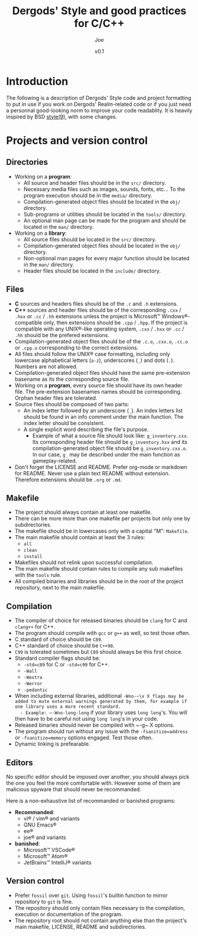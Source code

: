 #+TITLE: Dergods' Style and good practices for C/C++
#+AUTHOR: Joe
#+DATE: v0.1
#+LATEX_CLASS: article
#+LATEX_CLASS_OPTIONS: [a4paper]
#+LATEX_HEADER: \usepackage[margin=1.0in]{geometry}
#+LATEX_HEADER: \usepackage[utf8]{inputenc}
#+LATEX_HEADER: \usepackage[dvipsnames]{xcolor}
#+LATEX_HEADER: \definecolor{mypink1}{rgb}{0.858, 0.188, 0.478}
#+LATEX_HEADER: \let\OldTexttt\texttt
#+LATEX_HEADER: \renewcommand{\texttt}[1]{%
#+LATEX_HEADER:     \OldTexttt{%
#+LATEX_HEADER:         \colorbox{gray}{%
#+LATEX_HEADER:             \color{black} #1%
#+LATEX_HEADER:         }%
#+LATEX_HEADER:     }%
#+LATEX_HEADER: }%

* Introduction
The following is a description of Dergods' Style code and project
formatting to put in use if you work on Dergods' Realm-related code or if you
just need a personnal good-looking norm to improve your code readablity. It
is heavily inspired by BSD [[https://www.freebsd.org/cgi/man.cgi?query=style&apropos=0&sektion=0&manpath=FreeBSD+12.1-RELEASE+and+Ports&arch=default&format=html][style(9)]],
with some changes.

* Projects and version control
** Directories
   - Working on a *program*:
      - All source and header files should be in the ~src/~ directory.
      - Necessary media files such as images, sounds, fonts, etc... To the program execution should be in the ~media/~ directory.
      - Compilation-generated object files should be located in the ~obj/~ directory.
      - Sub-programs or utilities should be located in the ~tools/~ directory.
      - An optional man page can be made for the program and should be located in the ~man/~ directory.
   - Working on a *library*:
      - All source files should be located in the ~src/~ directory.
      - Compilation-generated object files should be located in the ~obj/~ directory.
      - Non-optional man pages for every major function should be located in the ~man/~ directory.
      - Header files should be located in the ~include/~ directory.

** Files
   - *C* sources and headers files should be of the ~.c~ and ~.h~ extensions.
   - *C++* sources and header files should be of the corresponding ~.cxx~ / ~.hxx~ or ~.cc~ / ~.hh~ extensions unless the project is Microsoft™ Windows®-compatible only, then extensions should be ~.cpp~ / ~.hpp~. If the project is compatible with any UNIX®-like operating system, ~.cxx~ / ~.hxx~ or ~.cc~ / ~.hh~ should be the prefered extensions.
   - Compilation-generated object files should be of the ~.c.o~, ~.cxx.o~, ~.cc.o~ or ~.cpp.o~ corresponding to the correct extensions.
   - All files should follow the UNIX® case formatting, including only lowercase alphabetical letters (~a-z~), underscores (~_~) and dots (~.~). Numbers are not allowed.
   - Compilation-generated object files should have the same pre-extension basename as its the corresponding source file.
   - Working on a *program*, every source file should have its own header file. The pre-extension basenames names should be corresponding. Orphan header files are tolerated.
   - Source files should be composed of two parts:
      - An index letter followed by an underscore (~_~). An index letters list should be found in an info comment under the main function. The index letter should be consistent.
      - A single explicit word describing the file's purpose.
         - Example of what a source file should look like: ~g_inventory.cxx~. Its corresponding header file should be ~g_inventory.hxx~ and its compilation-generated object file should be ~g_inventory.cxx.o~. In our case, ~g_~ may be described under the main function as gameplay-related.
   - Don't forget the LICENSE and README. Prefer org-mode or markdown for README. Never use a plain text README without extension. Therefore extensions should be ~.org~ or ~.md~.

** Makefile
   - The project should always contain at least one makefile.
   - There can be more more than one makefile per projects but only one by subdirectories.
   - The makefile should be in lowercases only with a capital "M": ~Makefile~.
   - The main makefile should contain at least the 3 rules:
      - ~all~
      - ~clean~
      - ~install~
   - Makefiles should not relink upon successful compilation.
   - The main makefile should contain rules to compile any sub makefiles with the ~tools~ rule.
   - All compiled binaries and libraries should be in the root of the project repository, next to the main makefile.

** Compilation
   - The compiler of choice for released binaries should be ~clang~ for C and ~clang++~ for C++.
   - The program should compile with ~gcc~ or ~g++~ as well, so test those often.
   - C standard of choice should be ~C89~.
   - C++ standard of choice should be ~C++98~.
   - ~C99~ is tolerated sometimes but ~C89~ should always be this first choice.
   - Standard compiler flags should be:
      - ~-std=c89~ for C or ~-std=c99~ for C++.
      - ~-Wall~
      - ~-Wextra~
      - ~-Werror~
      - ~-pedantic~
   - When including external libraries, additional ~-Wno-~\x X flags may be added to mute external warnings generated by them, for example if one library uses a more recent standard.
      - Example: ~-Wno-long-long~ if your library uses ~long long~'s. You will then have to be careful not using ~long long~'s in your code.
   - Released binaries should never be compiled with ~-g~\x X options.
   - The program should run without any issue with the ~-fsanitize=address~ or ~-fsanitize=memory~ options engaged. Test those often.
   - Dynamic linking is prefearable.

** Editors
No specific editor should be imposed over another, you should always pick the
one you feel the more comfortable with. However some of them are malicious
spyware that should never be recommanded.

Here is a non-exhaustive list of recommanded or banished programs:

   - *Recommanded*:
      - vi® / vim® and variants
      - GNU Emacs®
      - ee®
      - joe® and variants
   - *banished*:
      - Microsoft™ VSCode®
      - Microsoft™ Atom®
      - JetBrains™ IntelliJ® variants

** Version control
   - Prefer ~fossil~ over ~git~. Using ~fossil~'s builtin function to mirror repository to ~git~ is fine.
   - The repository should only contain files necessary to the compilation, execution or documentation of the program.
   - The repository root should not contain anything else than the project's main makefile, LICENSE, README and subdirectories.
